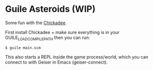 * Guile Asteroids (WIP)

Some fun with the [[https://dthompson.us/projects/chickadee.html][Chickadee]]. 

First install Chickadee + make sure everything is in your GUILE_LOAD_COMPILE_PATH then you can run:

#+BEGIN_SRC
$ guile main.scm
#+END_SRC

This also starts a REPL inside the game process/world, which you can connect to with Geiser in Emacs (geiser-connect).
